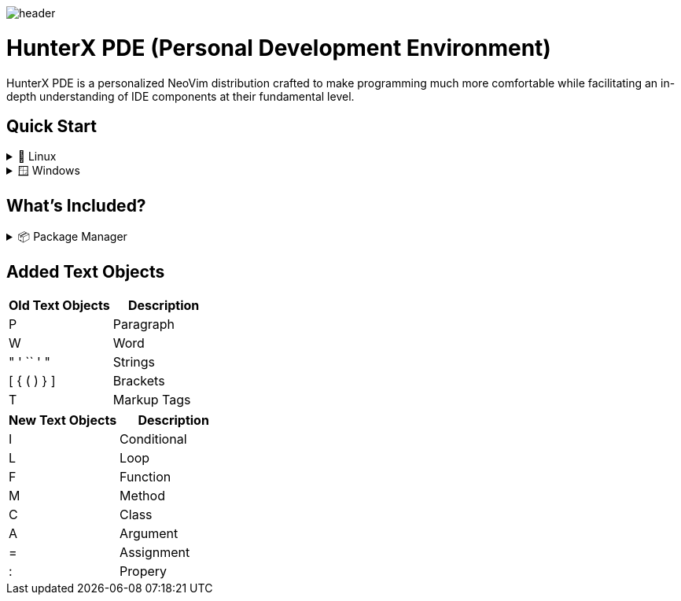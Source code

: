 image:./img/header.jpg[]

= HunterX PDE (Personal Development Environment)

HunterX PDE is a personalized NeoVim distribution crafted to make programming much more comfortable while facilitating an in-depth understanding of IDE components at their fundamental level.

== Quick Start

.🐧 Linux
[%collapsible]
====
* Dependency: *GCC*

[source,bash]
----
git clone https://github.com/MidHunterX/HunterX-PDE '~/.config/nvim' --depth 1 && nvim
----
====

.🪟 Windows
[%collapsible]
====
* Dependency: *Zig Compiler*

[source,cmd]
----
git clone https://github.com/MidHunterX/HunterX-PDE %%localappdata\nvim --depth 1 && nvim
----
====

== What's Included?

.📦 Package Manager
[%collapsible]
====
Moved to **Lazy.nvim** from Packer as it is the best plugin manager currently.
==== Features
* 📦 Manage all your Neovim plugins with a powerful UI
* 🚀 Fast startup times thanks to automatic caching and bytecode compilation
* 💾 Partial clones instead of shallow clones
* 🔌 Automatic lazy-loading of Lua modules
* ⏳ Automatically install missing plugins before starting up Neovim
* 💪 Async execution for improved performance
* 🛠️ No need to manually compile plugins
* 🧪 Correct sequencing of dependencies
* 📁 Configurable in multiple files
* 📚 Generates helptags of the headings in README.md files for plugins
* 💻 Dev options and patterns for using local plugins
* 📊 Profiling tools to optimize performance
* 🔒 Lockfile lazy-lock.json to keep track of installed plugins
* 🔎 Automatically check for updates
* 📋 Commit, branch, tag, version, and full Semver support
* 📈 Statusline component to see the number of pending updates
* 🎨 Automatically lazy-loads colorschemes
====

== Added Text Objects

[%header]
|===
| Old Text Objects | Description
| P                | Paragraph
| W                | Word
| " ' `` ' "       | Strings
| [ { ( ) } ]      | Brackets
| T                | Markup Tags
|===

[%header]
|===
| New Text Objects | Description
| I                | Conditional
| L                | Loop
| F                | Function
| M                | Method
| C                | Class
| A                | Argument
| =                | Assignment
| :                | Propery
|===

